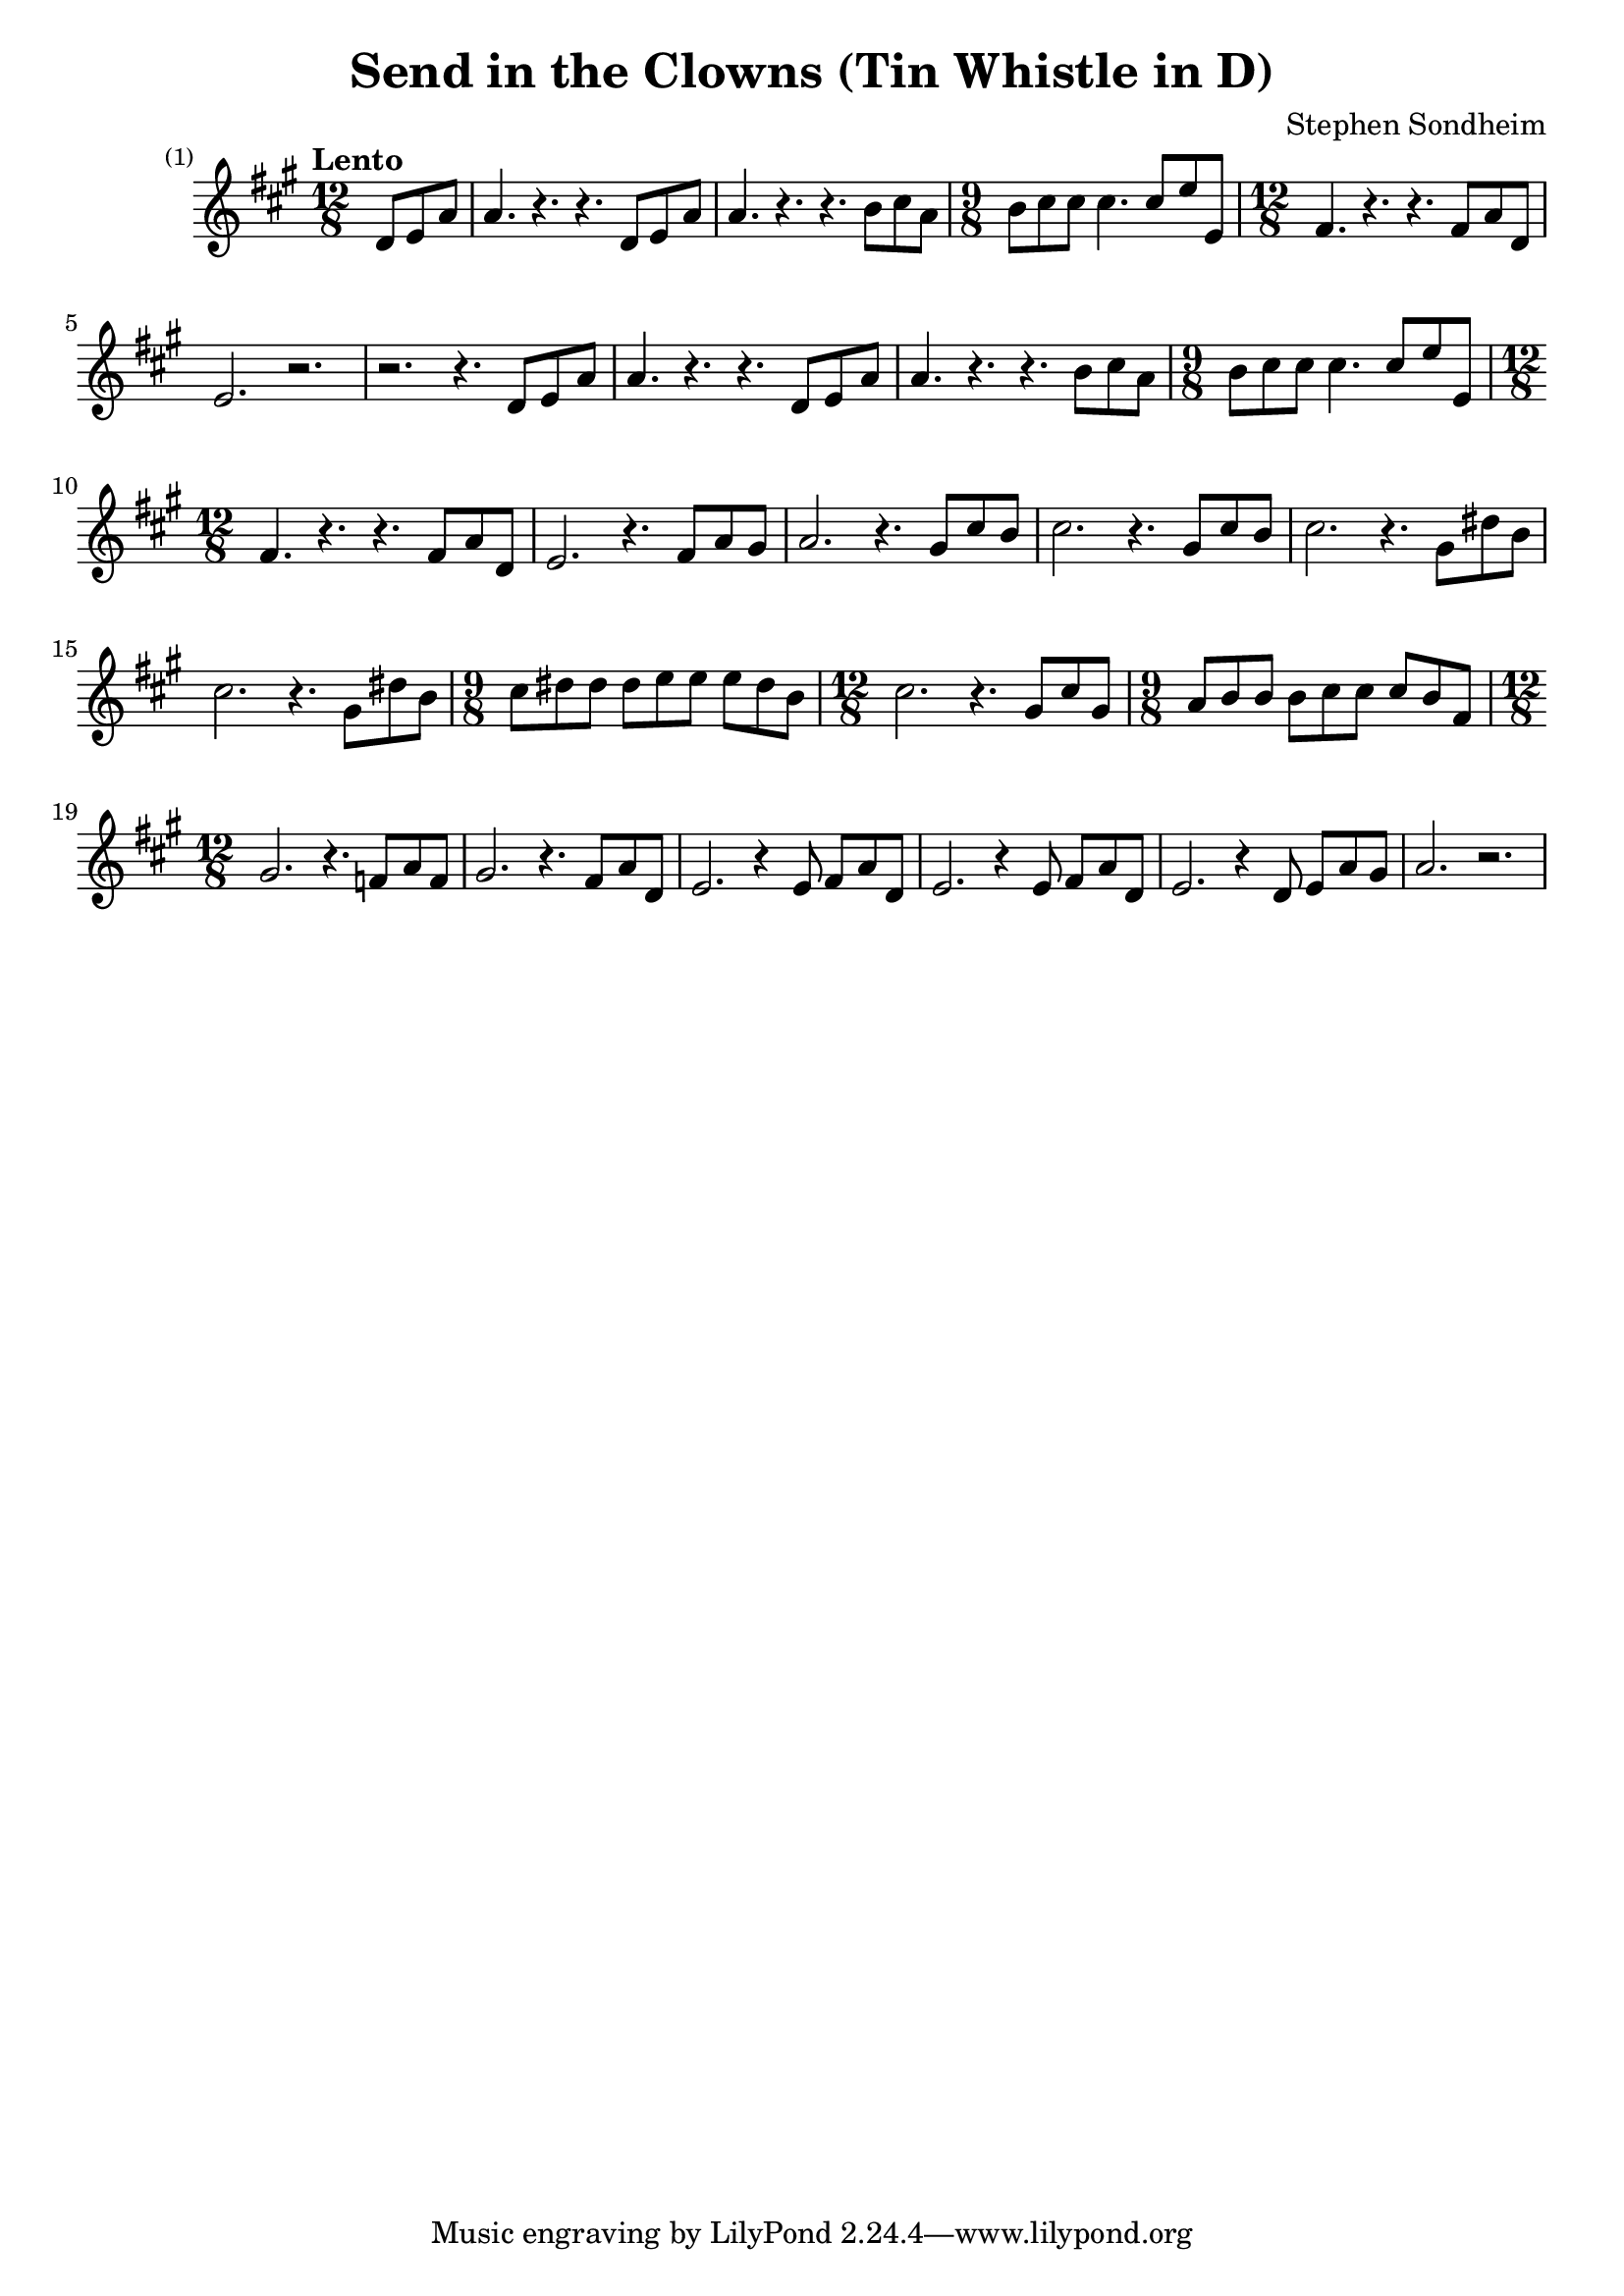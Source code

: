 \version "2.24.2"

\header {
  title = "Send in the Clowns (Tin Whistle in D)"
  composer = "Stephen Sondheim"
}

melody =   {
  \key a \major
  \time 12/8
  \tempo "Lento"

  \set Score.barNumberVisibility = #all-bar-numbers-visible

  \partial 4.
  % ----------------------------------------------------------------
  d'8      e'       a'       |
  a'4.     r4.      r4.      d'8      e'8      a'8      |
  a'4.     r4.      r4.      b'8      cis''8   a'8      |
  \time 9/8
  b'8      cis''8   cis''8   cis''4.  cis''8   e''8     e'8      |
  % ----------------------------------------------------------------
  \time 12/8
  fis'4.   r4.      r4.      fis'8    a'8      d'8      |
  e'2.     r2.      |
  r2.      r4.      d'8      e'       a'       |
  a'4.     r4.      r4.      d'8      e'8      a'8      |
  % ----------------------------------------------------------------
  a'4.     r4.      r4.      b'8      cis''8   a'8      |
  \time 9/8
  b'8      cis''8   cis''8   cis''4.  cis''8   e''8     e'8      |
  \time 12/8
  fis'4.   r4.      r4.      fis'8    a'8      d'8      |
  e'2.     r4.      fis'8    a'8      gis'8    |
  % ----------------------------------------------------------------
  a'2.     r4.      gis'8    cis''8   b'8      |
  cis''2.  r4.      gis'8    cis''8   b'8      |
  cis''2.  r4.      gis'8    dis''8   b'8      |
  cis''2.  r4.      gis'8    dis''8   b'8      |
  % ----------------------------------------------------------------
  \time 9/8
  cis''8   dis''8   dis''8   dis''8   e''8     e''8     e''8     dis''8   b'8      |
  \time 12/8
  cis''2.  r4.      gis'8    cis''8   gis'8    |
  \time 9/8
  a'8      b'8      b'8      b'8      cis''8   cis''8   cis''8   b'8      fis'8    |
  \time 12/8
  gis'2.   r4.      f'8      a'8      f'8      |
  % ----------------------------------------------------------------
  gis'2.   r4.      fis'8    a'8      d'8      |
  e'2.     r4       e'8      fis'8    a'8      d'8    |
  e'2.     r4       e'8      fis'8    a'8      d'8    |
  e'2.     r4       d'8      e'8      a'8      gis'8    |
  a'2.     r2.      |
}

\score {
  \new Staff {
    \clef treble
    \melody
  }
  \layout { }
  \midi { tempoWholesPerMinute = #70 }
}
